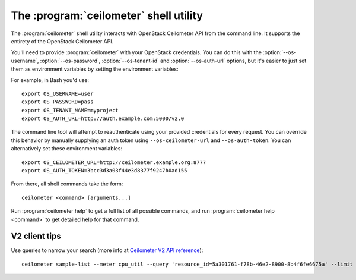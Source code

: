 The :program:`ceilometer` shell utility
=========================================

.. program:: ceilometer
.. highlight:: bash

The :program:`ceilometer` shell utility interacts with OpenStack Ceilometer API
from the command line. It supports the entirety of the OpenStack Ceilometer API.

You'll need to provide :program:`ceilometer` with your OpenStack credentials.
You can do this with the :option:`--os-username`, :option:`--os-password`, 
:option:`--os-tenant-id` and :option:`--os-auth-url` options, but it's easier to
just set them as environment variables by setting the environment variables:

.. envvar:: OS_USERNAME

    Your OpenStack username.

.. envvar:: OS_PASSWORD

    Your password.

.. envvar:: OS_TENANT_NAME

    Project to work on.

.. envvar:: OS_AUTH_URL

    The OpenStack auth server URL (keystone).

For example, in Bash you'd use::

    export OS_USERNAME=user
    export OS_PASSWORD=pass
    export OS_TENANT_NAME=myproject
    export OS_AUTH_URL=http://auth.example.com:5000/v2.0

The command line tool will attempt to reauthenticate using your provided credentials
for every request. You can override this behavior by manually supplying an auth
token using ``--os-ceilometer-url`` and ``--os-auth-token``. You can alternatively
set these environment variables::

    export OS_CEILOMETER_URL=http://ceilometer.example.org:8777
    export OS_AUTH_TOKEN=3bcc3d3a03f44e3d8377f9247b0ad155

From there, all shell commands take the form::

    ceilometer <command> [arguments...]

Run :program:`ceilometer help` to get a full list of all possible commands,
and run :program:`ceilometer help <command>` to get detailed help for that
command.

V2 client tips
++++++++++++++

Use queries to narrow your search (more info at `Ceilometer V2 API reference`__)::

    ceilometer sample-list --meter cpu_util --query 'resource_id=5a301761-f78b-46e2-8900-8b4f6fe6675a' --limit 10

__  http://docs.openstack.org/developer/ceilometer/webapi/v2.html#Query)
